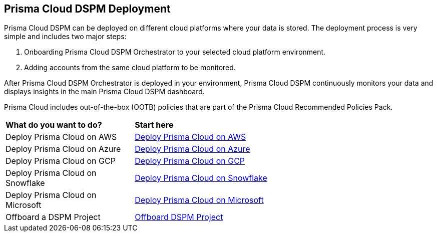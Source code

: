 == Prisma Cloud DSPM Deployment

Prisma Cloud DSPM can be deployed on different cloud platforms where your data is stored. The deployment process is very simple and includes two major steps:

1. Onboarding Prisma Cloud DSPM Orchestrator to your selected cloud platform environment.
2. Adding accounts from the same cloud platform to be monitored.

After Prisma Cloud DSPM Orchestrator is deployed in your environment, Prisma Cloud DSPM continuously monitors your data and displays insights in the main Prisma Cloud DSPM dashboard.

Prisma Cloud includes out-of-the-box (OOTB) policies that are part of the Prisma Cloud Recommended Policies Pack.


[cols="30%a,70%a"]
|===

|*What do you want to do?*
|*Start here*

|Deploy Prisma Cloud on AWS
|xref:deploy-prisma-cloud-dspm-on-aws/deploy-prisma-cloud-dspm-on-aws.adoc[Deploy Prisma Cloud on AWS]

|Deploy Prisma Cloud on Azure
|xref:deploy-prisma-cloud-dspm-on-azure/deploy-prisma-cloud-dspm-on-azure.adoc[Deploy Prisma Cloud on Azure]

|Deploy Prisma Cloud on GCP
|xref:deploy-prisma-cloud-dspm-on-gcp/deploy-prisma-cloud-dspm-on-gcp.adoc[Deploy Prisma Cloud on GCP]

|Deploy Prisma Cloud on Snowflake
|xref:deploy-prisma-cloud-dspm-on-snowflake/deploy-prisma-cloud-dspm-on-snowflake.adoc[Deploy Prisma Cloud on Snowflake]

|Deploy Prisma Cloud on Microsoft
|xref:deploy-prisma-cloud-dspm-on-microsoft-365/deploy-prisma-cloud-dspm-on-microsoft-365.adoc[Deploy Prisma Cloud on Microsoft]

|Offboard a DSPM Project
|xref:offboarding-dspm-project.adoc[Offboard DSPM Project]

|===
